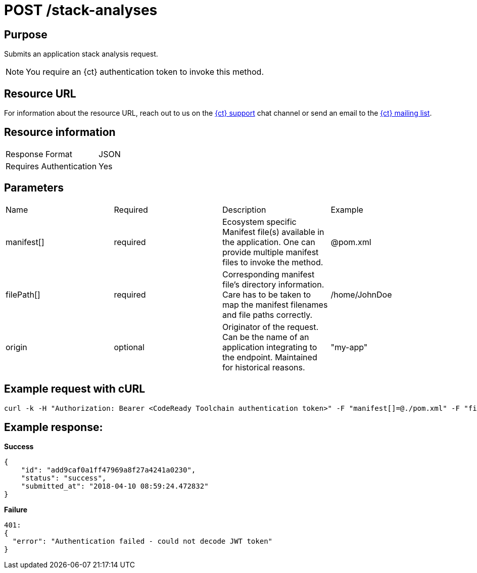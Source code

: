 [id="ct_api_post_stack_analyses_request"]
= POST /stack-analyses


== Purpose

Submits an application stack analysis request.

NOTE: You require an {ct} authentication token to invoke this method.

== Resource URL

For information about the resource URL, reach out to us on the link:https://chat.openshift.io[{ct} support] chat channel or send an email to the link:mailto:openshiftio@redhat.com[{ct} mailing list].

== Resource information

|===
| Response Format         | JSON
| Requires Authentication | Yes
|===

== Parameters

|===
| Name                                                                                                                              | Required                                                                                                                          | Description                                                                                                                       | Example
| manifest[]                                                                                                                        | required                                                                                                                          | Ecosystem specific Manifest file(s) available in the application. One can provide multiple manifest files to invoke the method.   | @pom.xml
| filePath[]                                                                                                                        | required                                                                                                                          | Corresponding manifest file’s directory information. Care has to be taken to map the manifest filenames and file paths correctly. | /home/JohnDoe
| origin                                                                                                                            | optional                                                                                                                          | Originator of the request. Can be the name of an application integrating to the endpoint. Maintained for historical reasons.      | "my-app"
|===

== Example request with cURL

----
curl -k -H "Authorization: Bearer <CodeReady Toolchain authentication token>" -F "manifest[]=@./pom.xml" -F "filePath[]=/home/JohnDoe"https://<recommender api url>/api/v1/stack-analyses
----

== Example response:

*Success*

[source,typescript]
----

{
    "id": "add9caf0a1ff47969a8f27a4241a0230",
    "status": "success",
    "submitted_at": "2018-04-10 08:59:24.472832"
}

----

*Failure*

[source,typescript]
----
401:
{
  "error": "Authentication failed - could not decode JWT token"
}

----
